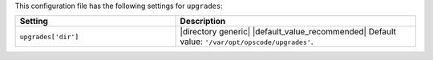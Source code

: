 .. The contents of this file are included in multiple topics.
.. This file should not be changed in a way that hinders its ability to appear in multiple documentation sets.

This configuration file has the following settings for ``upgrades``:

.. list-table::
   :widths: 200 300
   :header-rows: 1

   * - Setting
     - Description
   * - ``upgrades['dir']``
     - |directory generic| |default_value_recommended| Default value: ``'/var/opt/opscode/upgrades'``.

